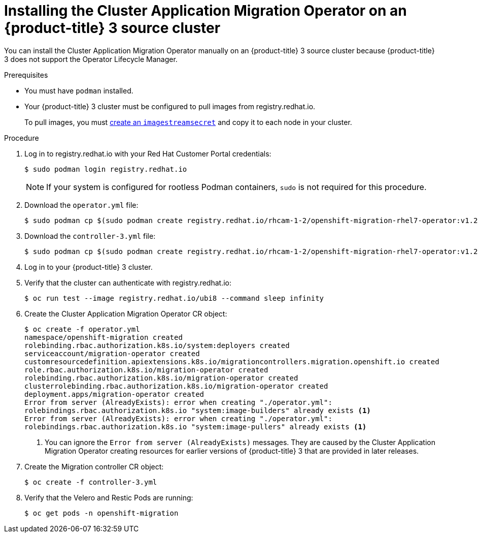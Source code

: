 // Module included in the following assemblies:
//
// migration/migrating_3_4/deploying_cam.adoc
[id="installing-cam-operator-ocp-3_{context}"]
= Installing the Cluster Application Migration Operator on an {product-title} 3 source cluster

You can install the Cluster Application Migration Operator manually on an {product-title} 3 source cluster because {product-title} 3 does not support the Operator Lifecycle Manager.

.Prerequisites

* You must have `podman` installed.
* Your {product-title} 3 cluster must be configured to pull images from registry.redhat.io.
+
To pull images, you must link:https://access.redhat.com/solutions/3772061[create an `imagestreamsecret`] and copy it to each node in your cluster.

.Procedure

. Log in to registry.redhat.io with your Red Hat Customer Portal credentials:
+
----
$ sudo podman login registry.redhat.io
----
+
[NOTE]
====
If your system is configured for rootless Podman containers, `sudo` is not required for this procedure.
====

. Download the `operator.yml` file:
+
----
$ sudo podman cp $(sudo podman create registry.redhat.io/rhcam-1-2/openshift-migration-rhel7-operator:v1.2):/operator.yml ./
----

. Download the `controller-3.yml` file:
+
----
$ sudo podman cp $(sudo podman create registry.redhat.io/rhcam-1-2/openshift-migration-rhel7-operator:v1.2):/controller-3.yml ./
----

. Log in to your {product-title} 3 cluster.
. Verify that the cluster can authenticate with registry.redhat.io:
+
----
$ oc run test --image registry.redhat.io/ubi8 --command sleep infinity
----

. Create the Cluster Application Migration Operator CR object:
+
----
$ oc create -f operator.yml
namespace/openshift-migration created
rolebinding.rbac.authorization.k8s.io/system:deployers created
serviceaccount/migration-operator created
customresourcedefinition.apiextensions.k8s.io/migrationcontrollers.migration.openshift.io created
role.rbac.authorization.k8s.io/migration-operator created
rolebinding.rbac.authorization.k8s.io/migration-operator created
clusterrolebinding.rbac.authorization.k8s.io/migration-operator created
deployment.apps/migration-operator created
Error from server (AlreadyExists): error when creating "./operator.yml":
rolebindings.rbac.authorization.k8s.io "system:image-builders" already exists <1>
Error from server (AlreadyExists): error when creating "./operator.yml":
rolebindings.rbac.authorization.k8s.io "system:image-pullers" already exists <1>
----
<1> You can ignore the `Error from server (AlreadyExists)` messages. They are caused by the Cluster Application Migration Operator creating resources for earlier versions of {product-title} 3 that are provided in later releases.

. Create the Migration controller CR object:
+
----
$ oc create -f controller-3.yml
----

. Verify that the Velero and Restic Pods are running:
+
----
$ oc get pods -n openshift-migration
----
